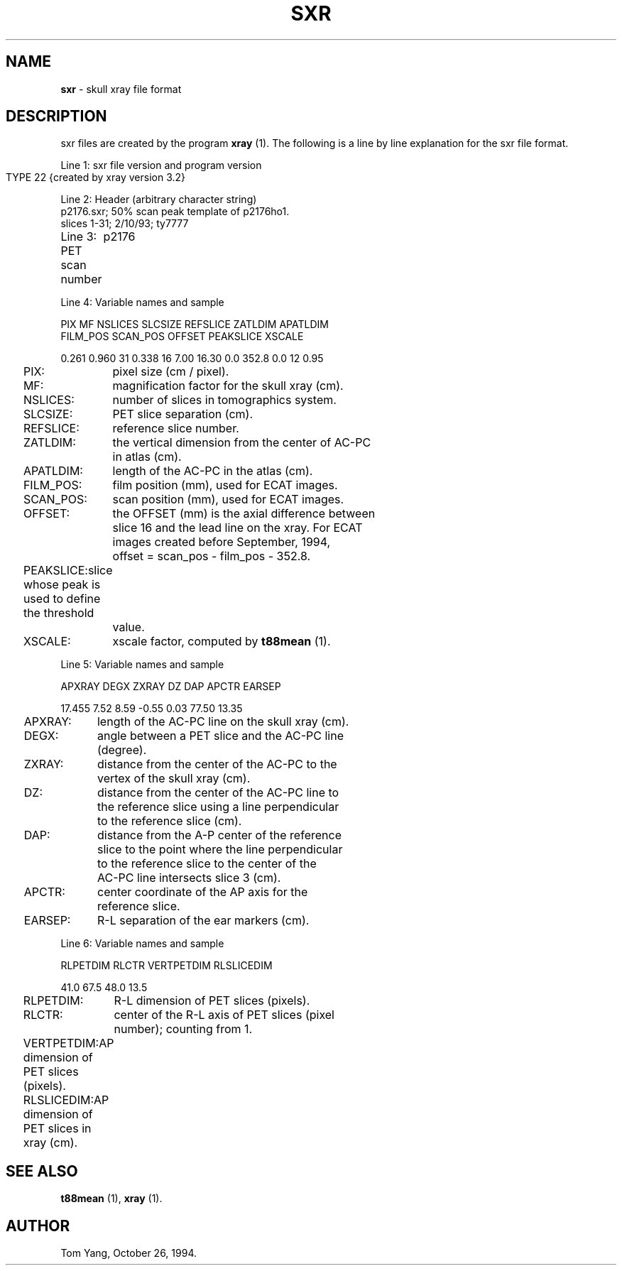 .TH SXR 5 "26-Oct-94" "Neuroimaging Lab"

.SH NAME
\fBsxr\fP - skull xray file format

.SH DESCRIPTION
sxr files are created by the program \fBxray\fP (1). The following is
a line by line explanation for the sxr file format. 

Line 1: sxr file version and program version
        TYPE
	22 {created by xray version 3.2}

Line 2: Header (arbitrary character string)
        p2176.sxr; 50% scan peak template of p2176ho1. 
        slices 1-31; 2/10/93; ty7777

Line 3: PET scan number 
	p2176

Line 4: Variable names and sample

  PIX  MF  NSLICES  SLCSIZE  REFSLICE  ZATLDIM  APATLDIM  
.br  
  FILM_POS  SCAN_POS  OFFSET  PEAKSLICE  XSCALE  

  0.261 0.960 31 0.338 16 7.00 16.30 0.0 352.8 0.0 12 0.95

.ta 0.2i 1.2i
	PIX:	pixel size (cm / pixel).
.br
	MF:	magnification factor for the skull xray (cm).
.br
	NSLICES:	number of slices in tomographics system.
.br
	SLCSIZE:	PET slice separation (cm).
.br
	REFSLICE:	reference slice number.
.br
	ZATLDIM:	the vertical dimension from the center of AC-PC 
.br
		in atlas (cm).
.br
	APATLDIM:	length of the AC-PC in the atlas (cm).
.br
	FILM_POS:	film position (mm), used for ECAT images.
.br
	SCAN_POS:	scan position (mm), used for ECAT images.
.br
	OFFSET:	the OFFSET (mm) is the axial difference between 
.br
		slice 16 and the lead line on the xray. For ECAT 
.br
		images created before September, 1994,
.br
		offset = scan_pos - film_pos - 352.8. 
.br
	PEAKSLICE:	slice whose peak is used to define the threshold 
.br
		value.
.br
	XSCALE:	xscale factor, computed by \fBt88mean\fP (1).
.fi

Line 5: Variable names and sample

  APXRAY  DEGX  ZXRAY   DZ     DAP   APCTR  EARSEP 

  17.455  7.52  8.59  -0.55   0.03   77.50  13.35  

.ta 0.2i 1.2i
	APXRAY:	length of the AC-PC line on the skull xray (cm).
.br
	DEGX:	angle between a PET slice and the AC-PC line 
.br
		(degree).
.br
	ZXRAY:	distance from the center of the AC-PC to the 
.br
		vertex of the skull xray (cm).
.br
	DZ:	distance from the center of the AC-PC line to 
.br
		the reference slice using a line perpendicular 
.br
		to the reference slice (cm).
.br
	DAP:	distance from the A-P center of the reference 
.br
		slice to the point where the line perpendicular 
.br
		to the reference slice to the center of the 
.br
		AC-PC line intersects slice 3 (cm).
.br
	APCTR:	center coordinate of the AP axis for the 
.br
		reference slice.
.br
	EARSEP:	R-L separation of the ear markers (cm).
.fi

Line 6: Variable names and sample

  RLPETDIM  RLCTR  VERTPETDIM  RLSLICEDIM

    41.0    67.5      48.0       13.5

.ta 0.2i 1.2i
	RLPETDIM:	R-L dimension of PET slices (pixels).
.br
	RLCTR:	center of the R-L axis of PET slices (pixel 
.br
		number); counting from 1.
.br
	VERTPETDIM:	AP dimension of PET slices (pixels).
.br
	RLSLICEDIM:	AP dimension of PET slices in xray (cm).
.fi

.SH "SEE ALSO"
\fBt88mean\fP (1), \fBxray\fP (1).

.SH AUTHOR
Tom Yang, October 26, 1994.
